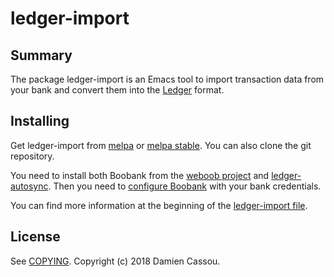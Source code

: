* ledger-import

  #+BEGIN_HTML
      <p>
        <a href="https://stable.melpa.org/#/ledger-import">
          <img alt="MELPA Stable" src="https://stable.melpa.org/packages/ledger-import-badge.svg"/>
        </a>

        <a href="https://melpa.org/#/ledger-import">
          <img alt="MELPA" src="https://melpa.org/packages/ledger-import-badge.svg"/>
        </a>

        <a href="https://gitlab.petton.fr/DamienCassou/ledger-import/commits/master">
          <img alt="pipeline status" src="https://gitlab.petton.fr/DamienCassou/ledger-import/badges/master/pipeline.svg" />
        </a>
      </p>
  #+END_HTML


** Summary

The package ledger-import is an Emacs tool to import transaction data
from your bank and convert them into the [[https://github.com/ledger/ledger][Ledger]] format.

** Installing

Get ledger-import from [[https://melpa.org/#/ledger-import][melpa]] or [[https://stable.melpa.org/#/ledger-import][melpa stable]]. You can also clone the git
repository.

You need to install both Boobank from the [[http://weboob.org/][weboob project]] and
[[https://github.com/egh/ledger-autosync][ledger-autosync]]. Then you need to [[http://weboob.org/modules][configure Boobank]] with your bank
credentials.

You can find more information at the beginning of the [[file:ledger-import.el][ledger-import file]].

** License

See [[file:COPYING][COPYING]]. Copyright (c) 2018 Damien Cassou.

  #+BEGIN_HTML
  <a href="https://liberapay.com/DamienCassou/donate">
    <img alt="Donate using Liberapay" src="https://liberapay.com/assets/widgets/donate.svg">
  </a>
  #+END_HTML

#  LocalWords:  DamienCassou MPD minibuffer
